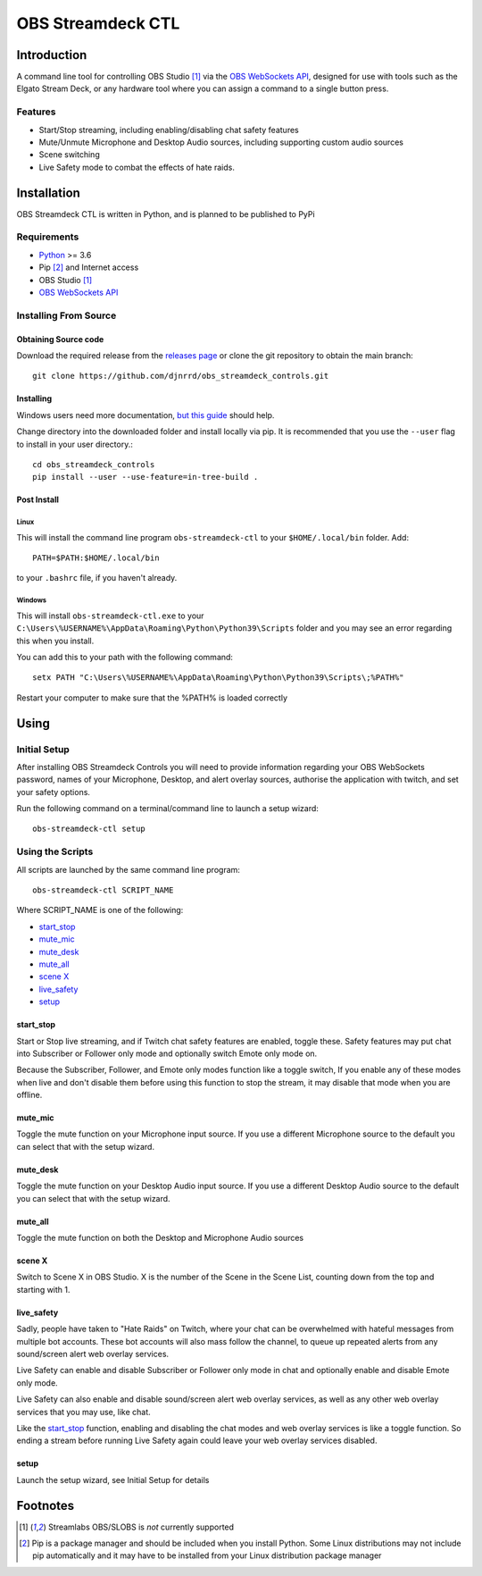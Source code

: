 ##################
OBS Streamdeck CTL
##################

Introduction
============

A command line tool for controlling OBS Studio [1]_ via the `OBS WebSockets API
<https://github.com/Palakis/obs-websocket>`_, designed for use with tools
such as the Elgato Stream Deck, or any hardware tool where you can assign a
command to a single button press.


Features
********

* Start/Stop streaming, including enabling/disabling chat safety features
* Mute/Unmute Microphone and Desktop Audio sources, including supporting custom audio sources
* Scene switching
* Live Safety mode to combat the effects of hate raids.

Installation
============

OBS Streamdeck CTL is written in Python, and is planned to be published to
PyPi

Requirements
************

* `Python <https://www.python.org/>`_ >= 3.6
* Pip [2]_ and Internet access
* OBS Studio [1]_
* `OBS WebSockets API <https://github.com/Palakis/obs-websocket>`_

Installing From Source
**********************

Obtaining Source code
---------------------

Download the required release from the `releases page <https://github
.com/djnrrd/obs_streamdeck_controls/releases>`_ or clone the git repository
to obtain the main branch::

 git clone https://github.com/djnrrd/obs_streamdeck_controls.git

Installing
----------

Windows users need more documentation, `but this guide <https://projects
.raspberrypi.org/en/projects/using-pip-on-windows>`_ should help.

Change directory into the downloaded folder and install locally via pip. It
is recommended that you use the ``--user`` flag to install in your user
directory.::

 cd obs_streamdeck_controls
 pip install --user --use-feature=in-tree-build .

Post Install
------------

Linux
^^^^^

This will install the command line program ``obs-streamdeck-ctl`` to your
``$HOME/.local/bin`` folder. Add::

 PATH=$PATH:$HOME/.local/bin

to your ``.bashrc`` file, if you haven't already.

Windows
^^^^^^^

This will install ``obs-streamdeck-ctl.exe`` to your
``C:\Users\%USERNAME%\AppData\Roaming\Python\Python39\Scripts`` folder and you
may see an error regarding this when you install.

You can add this to your path with the following command::

 setx PATH "C:\Users\%USERNAME%\AppData\Roaming\Python\Python39\Scripts\;%PATH%"

Restart your computer to make sure that the %PATH% is loaded correctly

Using
=====

Initial Setup
*************

After installing OBS Streamdeck Controls you will need to provide information
regarding your OBS WebSockets password, names of your Microphone, Desktop,
and alert overlay sources, authorise the application with twitch, and set
your safety options.

Run the following command on a terminal/command line to launch a setup wizard::

   obs-streamdeck-ctl setup

Using the Scripts
*****************

All scripts are launched by the same command line program::

   obs-streamdeck-ctl SCRIPT_NAME

Where SCRIPT_NAME is one of the following:

* `start_stop`_
* `mute_mic`_
* `mute_desk`_
* `mute_all`_
* `scene X`_
* `live_safety`_
* `setup`_

start_stop
----------

Start or Stop live streaming, and if Twitch chat safety features are enabled,
toggle these.  Safety features may put chat into Subscriber or Follower only
mode and optionally switch Emote only mode on.

Because the Subscriber, Follower, and Emote only modes function like a toggle
switch, If you enable any of these modes when live and don't disable them
before using this function to stop the stream, it may disable that mode when
you are offline.

mute_mic
--------

Toggle the mute function on your Microphone input source. If you use a
different Microphone source to the default you can select that with the setup
wizard.

mute_desk
---------

Toggle the mute function on your Desktop Audio input source. If you use a
different Desktop Audio source to the default you can select that with the setup
wizard.

mute_all
--------

Toggle the mute function on both the Desktop and Microphone Audio sources

scene X
-------

Switch to Scene X in OBS Studio. X is the number of the Scene in the Scene
List, counting down from the top and starting with 1.

live_safety
-----------

Sadly, people have taken to "Hate Raids" on Twitch, where your chat can be
overwhelmed with hateful messages from multiple bot accounts. These bot
accounts will also mass follow the channel, to queue up repeated alerts from
any sound/screen alert web overlay services.

Live Safety can enable and disable Subscriber or Follower only mode in chat and
optionally enable and disable Emote only mode.

Live Safety can also enable and disable sound/screen alert web overlay
services, as well as any other web overlay services that you may use, like
chat.

Like the `start_stop`_ function, enabling and disabling the chat modes and
web overlay services is like a toggle function. So ending a stream before
running Live Safety again could leave your web overlay services disabled.


setup
-----

Launch the setup wizard, see Initial Setup for details

Footnotes
=========

.. [1] Streamlabs OBS/SLOBS is *not* currently supported
.. [2] Pip is a package manager and should be included when you install
       Python. Some Linux distributions may not include pip automatically and it
       may have to be installed from your Linux distribution package manager

